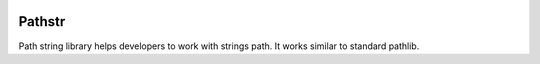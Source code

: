 
.. |badge-python-versions| image:: https://img.shields.io/pypi/pyversions/pathstr.svg
   :alt: Python versions


.. |badge-version| image:: https://img.shields.io/pypi/v/pathstr.svg
   :alt: Last version
   :target: https://pypi.org/project/pathstr/

.. |badge-license| image:: https://img.shields.io/pypi/l/pathstr.svg
   :alt: License


.. |badge-status| image:: https://img.shields.io/pypi/status/pathstr.svg
   :alt: Status

.. |badge-travis| image:: https://travis-ci.com/alfred82santa/pathstr.svg?branch=master
   :alt: Travis
   :target: https://travis-ci.com/alfred82santa/pathstr

.. |badge-coveralls| image:: https://coveralls.io/repos/github/alfred82santa/pathstr/badge.svg?branch=master
   :alt: Coveralls
   :target: https://coveralls.io/github/alfred82santa/pathstr?branch=master


|badge-status| |badge-license| |badge-version| |badge-python-versions| |badge-travis| |badge-coveralls|

=======
Pathstr
=======

Path string library helps developers to work with strings path. It works similar to standard pathlib.

